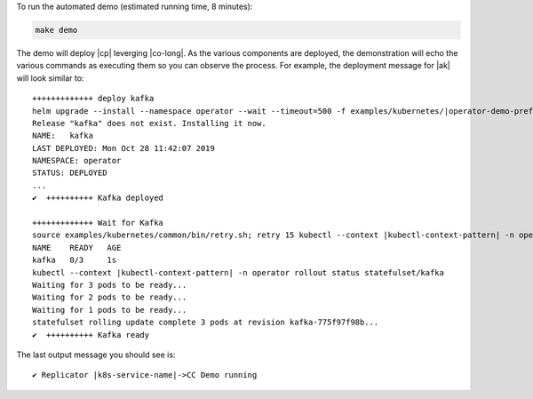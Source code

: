 To run the automated demo (estimated running time, 8 minutes):

.. sourcecode:: bash

    make demo

The demo will deploy |cp| leverging |co-long|.   As the various components are deployed, the demonstration will echo the various commands as executing them so you can observe the process.  For example, the deployment message for |ak| will look similar to::

    +++++++++++++ deploy kafka
    helm upgrade --install --namespace operator --wait --timeout=500 -f examples/kubernetes/|operator-demo-prefix|-base/cfg/values.yaml --set global.provider.region=us-central1 --set global.provider.kubernetes.deployment.zones={us-central1-a} -f examples/kubernetes/replicator-|operator-demo-prefix|-cc/cfg/values.yaml -f examples/kubernetes/replicator-|operator-demo-prefix|-cc/cfg/my-values.yaml  --set kafka.replicas=3 --set kafka.enabled=true kafka examples/kubernetes/common/cp/operator/20190912-v0.65.1/helm/confluent-operator
    Release "kafka" does not exist. Installing it now.
    NAME:   kafka
    LAST DEPLOYED: Mon Oct 28 11:42:07 2019
    NAMESPACE: operator
    STATUS: DEPLOYED
    ...
    ✔  ++++++++++ Kafka deployed

    +++++++++++++ Wait for Kafka
    source examples/kubernetes/common/bin/retry.sh; retry 15 kubectl --context |kubectl-context-pattern| -n operator get sts kafka
    NAME    READY   AGE
    kafka   0/3     1s
    kubectl --context |kubectl-context-pattern| -n operator rollout status statefulset/kafka
    Waiting for 3 pods to be ready...
    Waiting for 2 pods to be ready...
    Waiting for 1 pods to be ready...
    statefulset rolling update complete 3 pods at revision kafka-775f97f98b...
    ✔  ++++++++++ Kafka ready

The last output message you should see is::

    ✔ Replicator |k8s-service-name|->CC Demo running